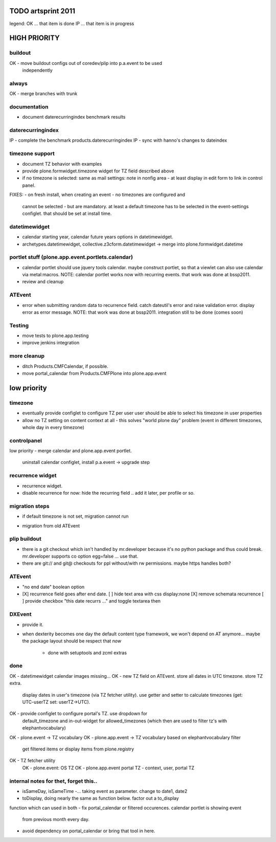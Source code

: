TODO artsprint 2011
===================

legend:
OK ... that item is done
IP ... that item is in progress

HIGH PRIORITY
=============

buildout
--------
OK - move buildout configs out of coredev/plip into p.a.event to be used
  independently

always
------
OK - merge branches with trunk

documentation
-------------
- document daterecurringindex benchmark results


daterecurringindex
------------------
IP - complete the benchmark products.daterecurringindex
IP - sync with hanno's changes to dateindex

timezone support
----------------
- document TZ behavior with examples
- provide plone.formwidget.timezone widget for TZ field described above

- if no timezone is selected: same as mail settings: note in nonfig area - at least
  display in edit form to link in control panel.
FIXES:
- on fresh install, when creating an event - no timezones are configured and
  cannot be selected - but are mandatory. at least a default timezone has to
  be selected in the event-settings configlet. that should be set at install
  time.

datetimewidget
--------------
- calendar starting year, calendar future years options in datetimewidget.
- archetypes.datetimewidget, collective.z3cform.datetimewidget -> merge into
  plone.formwidget.datetime

portlet stuff (plone.app.event.portlets.calendar)
-------------

- calendar portlet should use jquery tools calendar. maybe construct portlet,
  so that a viewlet can also use calendar via metal:macros.
  NOTE: calendar portlet works now with recurring events. that work was done
  at bssp2011.
- review and cleanup

ATEvent
-------
- error when submitting random data to recurrence field. catch dateutil's
  error and raise validation error. display error as error message.
  NOTE: that work was done at bssp2011. integration still to be done (comes
  soon)

Testing
-------
- move tests to plone.app.testing
- improve jenkins integration

more cleanup
------------
- ditch Products.CMFCalendar, if possible.
- move portal_calendar from Products.CMFPlone into plone.app.event



low priority
============
timezone
--------
- eventually provide configlet to configure TZ per user
  user should be able to select his timezone in user properties

- allow no TZ setting on content context at all - this solves "world plone
  day" problem (event in different timezones, whole day in every timezone)

controlpanel
-------------
low priority
- merge calendar and plone.app.event portlet.
  uninstall calendar configlet, install p.a.event -> upgrade step

recurrence widget
-----------------
- recurrence widget.
- disable recurrence for now: hide the recurring field .. add it later, per
  profile or so.

migration steps
---------------
* if default timezone is not set, migration cannot run
- migration from old ATEvent

plip buildout
-------------
- there is a git checkout which isn't handled by mr.developer because it's no
  python package and thus could break. mr.developer supports co option
  egg=false ... use that.
- there are git:// and git@ checkouts for ppl without/with rw permissions.
  maybe https handles both?

ATEvent
-------
- "no end date" boolean option
- [X] recurrence field goes after end date.
  [ ] hide text area with css display:none
  [X] remove schemata recurrence
  [ ] provide checkbox "this date recurrs ..." and toggle textarea then

DXEvent
-------
- provide it.

- when dexterity becomes one day the default content type framework, we won't
  depend on AT anymore... maybe the package layout should be respect that *now*
    - done with setuptools and zcml extras


done
----
OK - datetimewidget calendar images missing...
OK - new TZ field on ATEvent. store all dates in UTC timezone. store TZ extra.
   display dates in user's timezone (via TZ fetcher utility). use getter and
   setter to calculate timezones (get: UTC-userTZ set: userTZ->UTC).
OK - provide configlet to configure portal's TZ. use dropdown for
   default_timezone and in-out-widget for allowed_timezones (which then are
   used to filter tz's with elephantvocabulary)
OK - plone.event -> TZ vocabulary
OK - plone.app.event -> TZ vocabulary based on elephantvocabulary filter
   get filtered items or display items from plone.registry

OK - TZ fetcher utility
  OK - plone.event: OS TZ
  OK - plone.app.event portal TZ
  - context, user, portal TZ

internal notes for thet, forget this..
--------------------------------------
- isSameDay, isSameTime -... taking event as parameter. change to date1, date2
- toDisplay, doing nearly the same as function below. factor out a to_display
function which can used in both
- fix portal_calendar or filtered occurences. calendar portlet is showing event
  from previous month every day.
- avoid dependency on portal_calendar or bring that tool in here.


